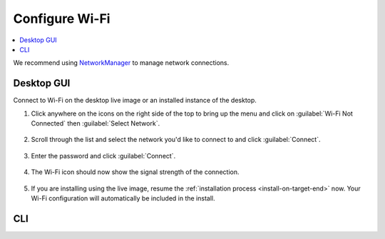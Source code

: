 .. _wi-fi:

Configure Wi-Fi
###############

.. contents::
   :local:
   :depth: 1

We recommend using `NetworkManager <https://developer.gnome.org/NetworkManager/stable/NetworkManager.html>`_ to manage network connections.

Desktop GUI
***********

Connect to Wi-Fi on the desktop live image or an installed instance of the
desktop. 

1. Click anywhere on the icons on the right side of the top to bring
   up the menu and click on :guilabel:`Wi-Fi Not Connected` then
   :guilabel:`Select Network`.

   .. figure:: /_figures/wifi/wifi-1.1.png

2. Scroll through the list and select the network you'd like to connect to and
   click :guilabel:`Connect`.

   .. figure:: /_figures/wifi/wifi-2.png

3. Enter the password and click :guilabel:`Connect`.

   .. figure:: /_figures/wifi/wifi-3.png

4. The Wi-Fi icon should now show the signal strength of the connection.

   .. figure:: /_figures/wifi/wifi-4.png

5. If you are installing using the live image, resume the
   :ref:`installation process <install-on-target-end>` now. Your Wi-Fi
   configuration will automatically be included in the install. 

   .. figure:: /_figures/wifi/wifi-5.png

CLI
***
